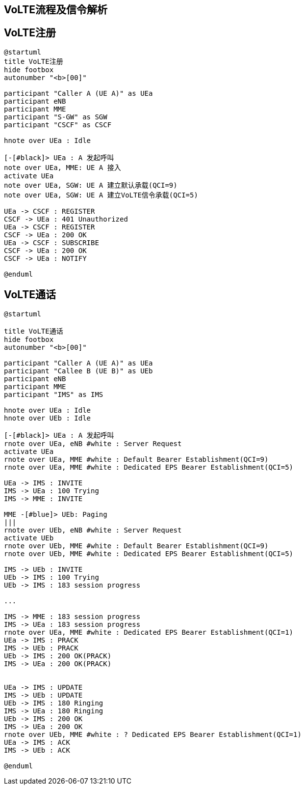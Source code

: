 ﻿== VoLTE流程及信令解析

== VoLTE注册

[plantuml]
---------------------------------------------------------------------
@startuml
title VoLTE注册
hide footbox
autonumber "<b>[00]"

participant "Caller A (UE A)" as UEa
participant eNB
participant MME
participant "S-GW" as SGW
participant "CSCF" as CSCF

hnote over UEa : Idle

[-[#black]> UEa : A 发起呼叫
note over UEa, MME: UE A 接入
activate UEa
note over UEa, SGW: UE A 建立默认承载(QCI=9)
note over UEa, SGW: UE A 建立VoLTE信令承载(QCI=5)

UEa -> CSCF : REGISTER 
CSCF -> UEa : 401 Unauthorized
UEa -> CSCF : REGISTER 
CSCF -> UEa : 200 OK
UEa -> CSCF : SUBSCRIBE 
CSCF -> UEa : 200 OK
CSCF -> UEa : NOTIFY

@enduml
---------------------------------------------------------------------

== VoLTE通话

[plantuml]
---------------------------------------------------------------------
@startuml

title VoLTE通话
hide footbox
autonumber "<b>[00]"

participant "Caller A (UE A)" as UEa
participant "Callee B (UE B)" as UEb
participant eNB
participant MME
participant "IMS" as IMS 

hnote over UEa : Idle
hnote over UEb : Idle

[-[#black]> UEa : A 发起呼叫
rnote over UEa, eNB #white : Server Request
activate UEa
rnote over UEa, MME #white : Default Bearer Establishment(QCI=9)
rnote over UEa, MME #white : Dedicated EPS Bearer Establishment(QCI=5)
    
UEa -> IMS : INVITE 
IMS -> UEa : 100 Trying
IMS -> MME : INVITE

MME -[#blue]> UEb: Paging
|||
rnote over UEb, eNB #white : Server Request
activate UEb
rnote over UEb, MME #white : Default Bearer Establishment(QCI=9)
rnote over UEb, MME #white : Dedicated EPS Bearer Establishment(QCI=5)

IMS -> UEb : INVITE
UEb -> IMS : 100 Trying
UEb -> IMS : 183 session progress

...

IMS -> MME : 183 session progress
IMS -> UEa : 183 session progress
rnote over UEa, MME #white : Dedicated EPS Bearer Establishment(QCI=1)
UEa -> IMS : PRACK
IMS -> UEb : PRACK
UEb -> IMS : 200 OK(PRACK)
IMS -> UEa : 200 OK(PRACK)


UEa -> IMS : UPDATE
IMS -> UEb : UPDATE
UEb -> IMS : 180 Ringing
IMS -> UEa : 180 Ringing
UEb -> IMS : 200 OK
IMS -> UEa : 200 OK
rnote over UEb, MME #white : ? Dedicated EPS Bearer Establishment(QCI=1)
UEa -> IMS : ACK
IMS -> UEb : ACK

@enduml

---------------------------------------------------------------------



<<<
// vim: set syntax=asciidoc:
